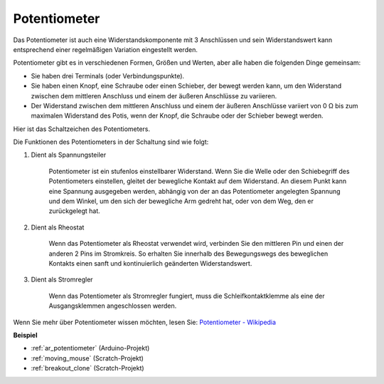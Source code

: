 .. _cpn_potentiometer:

Potentiometer
===============

.. image:: img/potentiometer.png
    :align: center
    :width: 150

Das Potentiometer ist auch eine Widerstandskomponente mit 3 Anschlüssen und sein Widerstandswert kann entsprechend einer regelmäßigen Variation eingestellt werden.

Potentiometer gibt es in verschiedenen Formen, Größen und Werten, aber alle haben die folgenden Dinge gemeinsam:

* Sie haben drei Terminals (oder Verbindungspunkte).
* Sie haben einen Knopf, eine Schraube oder einen Schieber, der bewegt werden kann, um den Widerstand zwischen dem mittleren Anschluss und einem der äußeren Anschlüsse zu variieren.
* Der Widerstand zwischen dem mittleren Anschluss und einem der äußeren Anschlüsse variiert von 0 Ω bis zum maximalen Widerstand des Potis, wenn der Knopf, die Schraube oder der Schieber bewegt werden.

Hier ist das Schaltzeichen des Potentiometers.


.. image:: img/potentiometer_symbol.png
    :align: center
    :width: 400


Die Funktionen des Potentiometers in der Schaltung sind wie folgt:

#. Dient als Spannungsteiler

    Potentiometer ist ein stufenlos einstellbarer Widerstand. Wenn Sie die Welle oder den Schiebegriff des Potentiometers einstellen, gleitet der bewegliche Kontakt auf dem Widerstand. An diesem Punkt kann eine Spannung ausgegeben werden, abhängig von der an das Potentiometer angelegten Spannung und dem Winkel, um den sich der bewegliche Arm gedreht hat, oder von dem Weg, den er zurückgelegt hat.

#. Dient als Rheostat

    Wenn das Potentiometer als Rheostat verwendet wird, verbinden Sie den mittleren Pin und einen der anderen 2 Pins im Stromkreis. So erhalten Sie innerhalb des Bewegungswegs des beweglichen Kontakts einen sanft und kontinuierlich geänderten Widerstandswert.

#. Dient als Stromregler

    Wenn das Potentiometer als Stromregler fungiert, muss die Schleifkontaktklemme als eine der Ausgangsklemmen angeschlossen werden.

Wenn Sie mehr über Potentiometer wissen möchten, lesen Sie: `Potentiometer - Wikipedia <https://en.wikipedia.org/wiki/Potentiometer.>`_

**Beispiel**

* :ref:`ar_potentiometer` (Arduino-Projekt)
* :ref:`moving_mouse` (Scratch-Projekt)
* :ref:`breakout_clone` (Scratch-Projekt)


